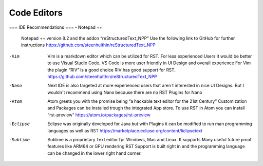============
Code Editors
============
===
IDE Recommendations
===
- Notepad ++
	Notepad ++ version 8.2 and the addon “reStructuredText_NPP”
	Use the following link to GitHub for further instructions 
	https://github.com/steenhulthin/reStructuredText_NPP

-Vim 
	Vim is a markdown editor which can be utilized for RST. For less experienced Users it would be better to use Visual Studio Code. VS Code is more user friendly in UI Design and overall experience
	For Vim the plugin “RIV” is a good choice RIV has good support for RST. 
	https://github.com/steenhulthin/reStructuredText_NPP

-Nano
	Next IDE is also targeted at more experienced users that aren´t interested in nice UI Designs. 
	But I wouldn´t recommend using Nano because there are no RST Plugins for Nano

-Atom
	Atom greets you with the promise being “a hackable text editor for the 21st Century” 
	Customization and Packages can be installed trough the integrated App store. 
	To use RST in Atom you can install “rst-preview” 
	https://atom.io/packages/rst-preview

-Eclipse
	Eclipse was originally developed for Java but with Plugins it can be modified to
	run man programming languages as well as RST
	https://marketplace.eclipse.org/content/liclipsetext

-Sublime
	Sublime is a proprietary Text editor fpr Windows, Mac and Linux. 
	It supports Many useful future proof features like ARM64 or GPU rendering
	RST Support is built right in and the programming language can be changed in the lower right hand corner.  
